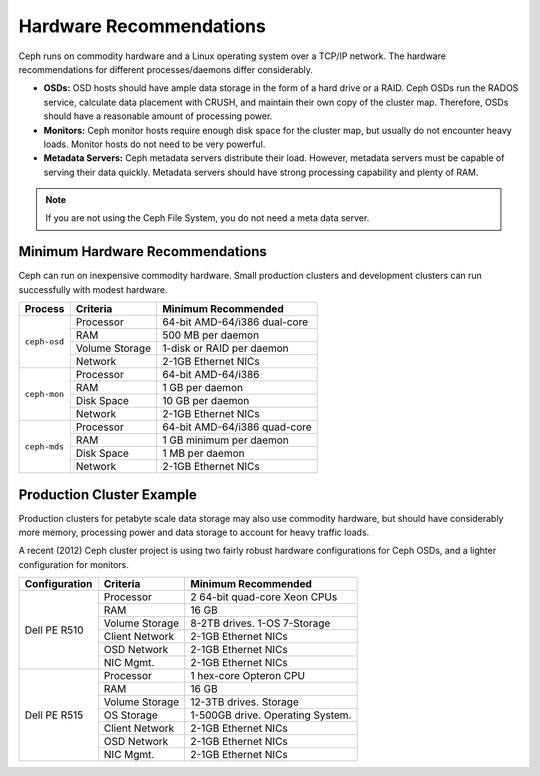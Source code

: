 ==========================
 Hardware Recommendations
==========================

Ceph runs on commodity hardware and a Linux operating system over a TCP/IP
network. The hardware recommendations for different processes/daemons differ
considerably.

* **OSDs:** OSD hosts should have ample data storage in the form of a hard drive 
  or a RAID. Ceph OSDs run the RADOS service, calculate data placement with 
  CRUSH, and maintain their own copy of the cluster map. Therefore, OSDs 
  should have a reasonable amount of processing power.

* **Monitors:** Ceph monitor hosts require enough disk space for the cluster map, 
  but usually do not encounter heavy loads. Monitor hosts do not need to be 
  very powerful.
  
* **Metadata Servers:** Ceph metadata servers distribute their load. However, 
  metadata servers must be capable of serving their data quickly. Metadata 
  servers should have strong processing capability and plenty of RAM.

.. note:: If you are not using the Ceph File System, you do not need a meta data server.

Minimum Hardware Recommendations
================================

Ceph can run on inexpensive commodity hardware. Small production clusters
and development clusters can run successfully with modest hardware.

+--------------+----------------+------------------------------------+
|  Process     | Criteria       | Minimum Recommended                |
+==============+================+====================================+
| ``ceph-osd`` | Processor      |  64-bit AMD-64/i386 dual-core      |
|              +----------------+------------------------------------+
|              | RAM            |  500 MB per daemon                 |
|              +----------------+------------------------------------+
|              | Volume Storage |  1-disk or RAID per daemon         |
|              +----------------+------------------------------------+
|              | Network        |  2-1GB Ethernet NICs               |
+--------------+----------------+------------------------------------+
| ``ceph-mon`` | Processor      |  64-bit AMD-64/i386                |
|              +----------------+------------------------------------+
|              | RAM            |  1 GB per daemon                   |
|              +----------------+------------------------------------+
|              | Disk Space     |  10 GB per daemon                  |
|              +----------------+------------------------------------+
|              | Network        |  2-1GB Ethernet NICs               |
+--------------+----------------+------------------------------------+
| ``ceph-mds`` | Processor      |  64-bit AMD-64/i386 quad-core      |
|              +----------------+------------------------------------+
|              | RAM            |  1 GB minimum per daemon           |
|              +----------------+------------------------------------+
|              | Disk Space     |  1 MB per daemon                   |
|              +----------------+------------------------------------+
|              | Network        |  2-1GB Ethernet NICs               |
+--------------+----------------+------------------------------------+

.. important: If you are running an OSD with a single disk, create a
   partition for your volume storage that is separate from the partition
   containing the OS. Generally, we recommend separate disks for the
   OS and the volume storage.

Production Cluster Example
==========================

Production clusters for petabyte scale data storage may also use commodity
hardware, but should have considerably more memory, processing power and data
storage to account for heavy traffic loads.

A recent (2012) Ceph cluster project is using two fairly robust hardware
configurations for Ceph OSDs, and a lighter configuration for monitors.

+----------------+----------------+------------------------------------+
|  Configuration | Criteria       | Minimum Recommended                |
+================+================+====================================+
| Dell PE R510   | Processor      |  2 64-bit quad-core Xeon CPUs      |
|                +----------------+------------------------------------+
|                | RAM            |  16 GB                             |
|                +----------------+------------------------------------+
|                | Volume Storage |  8-2TB drives. 1-OS 7-Storage      |
|                +----------------+------------------------------------+
|                | Client Network |  2-1GB Ethernet NICs               |
|                +----------------+------------------------------------+
|                | OSD Network    |  2-1GB Ethernet NICs               |
|                +----------------+------------------------------------+
|                | NIC Mgmt.      |  2-1GB Ethernet NICs               |
+----------------+----------------+------------------------------------+
| Dell PE R515   | Processor      |  1 hex-core Opteron CPU            |
|                +----------------+------------------------------------+
|                | RAM            |  16 GB                             |
|                +----------------+------------------------------------+
|                | Volume Storage |  12-3TB drives. Storage            |
|                +----------------+------------------------------------+
|                | OS Storage     |  1-500GB drive. Operating System.  |
|                +----------------+------------------------------------+
|                | Client Network |  2-1GB Ethernet NICs               |
|                +----------------+------------------------------------+
|                | OSD Network    |  2-1GB Ethernet NICs               |
|                +----------------+------------------------------------+
|                | NIC Mgmt.      |  2-1GB Ethernet NICs               |
+----------------+----------------+------------------------------------+





